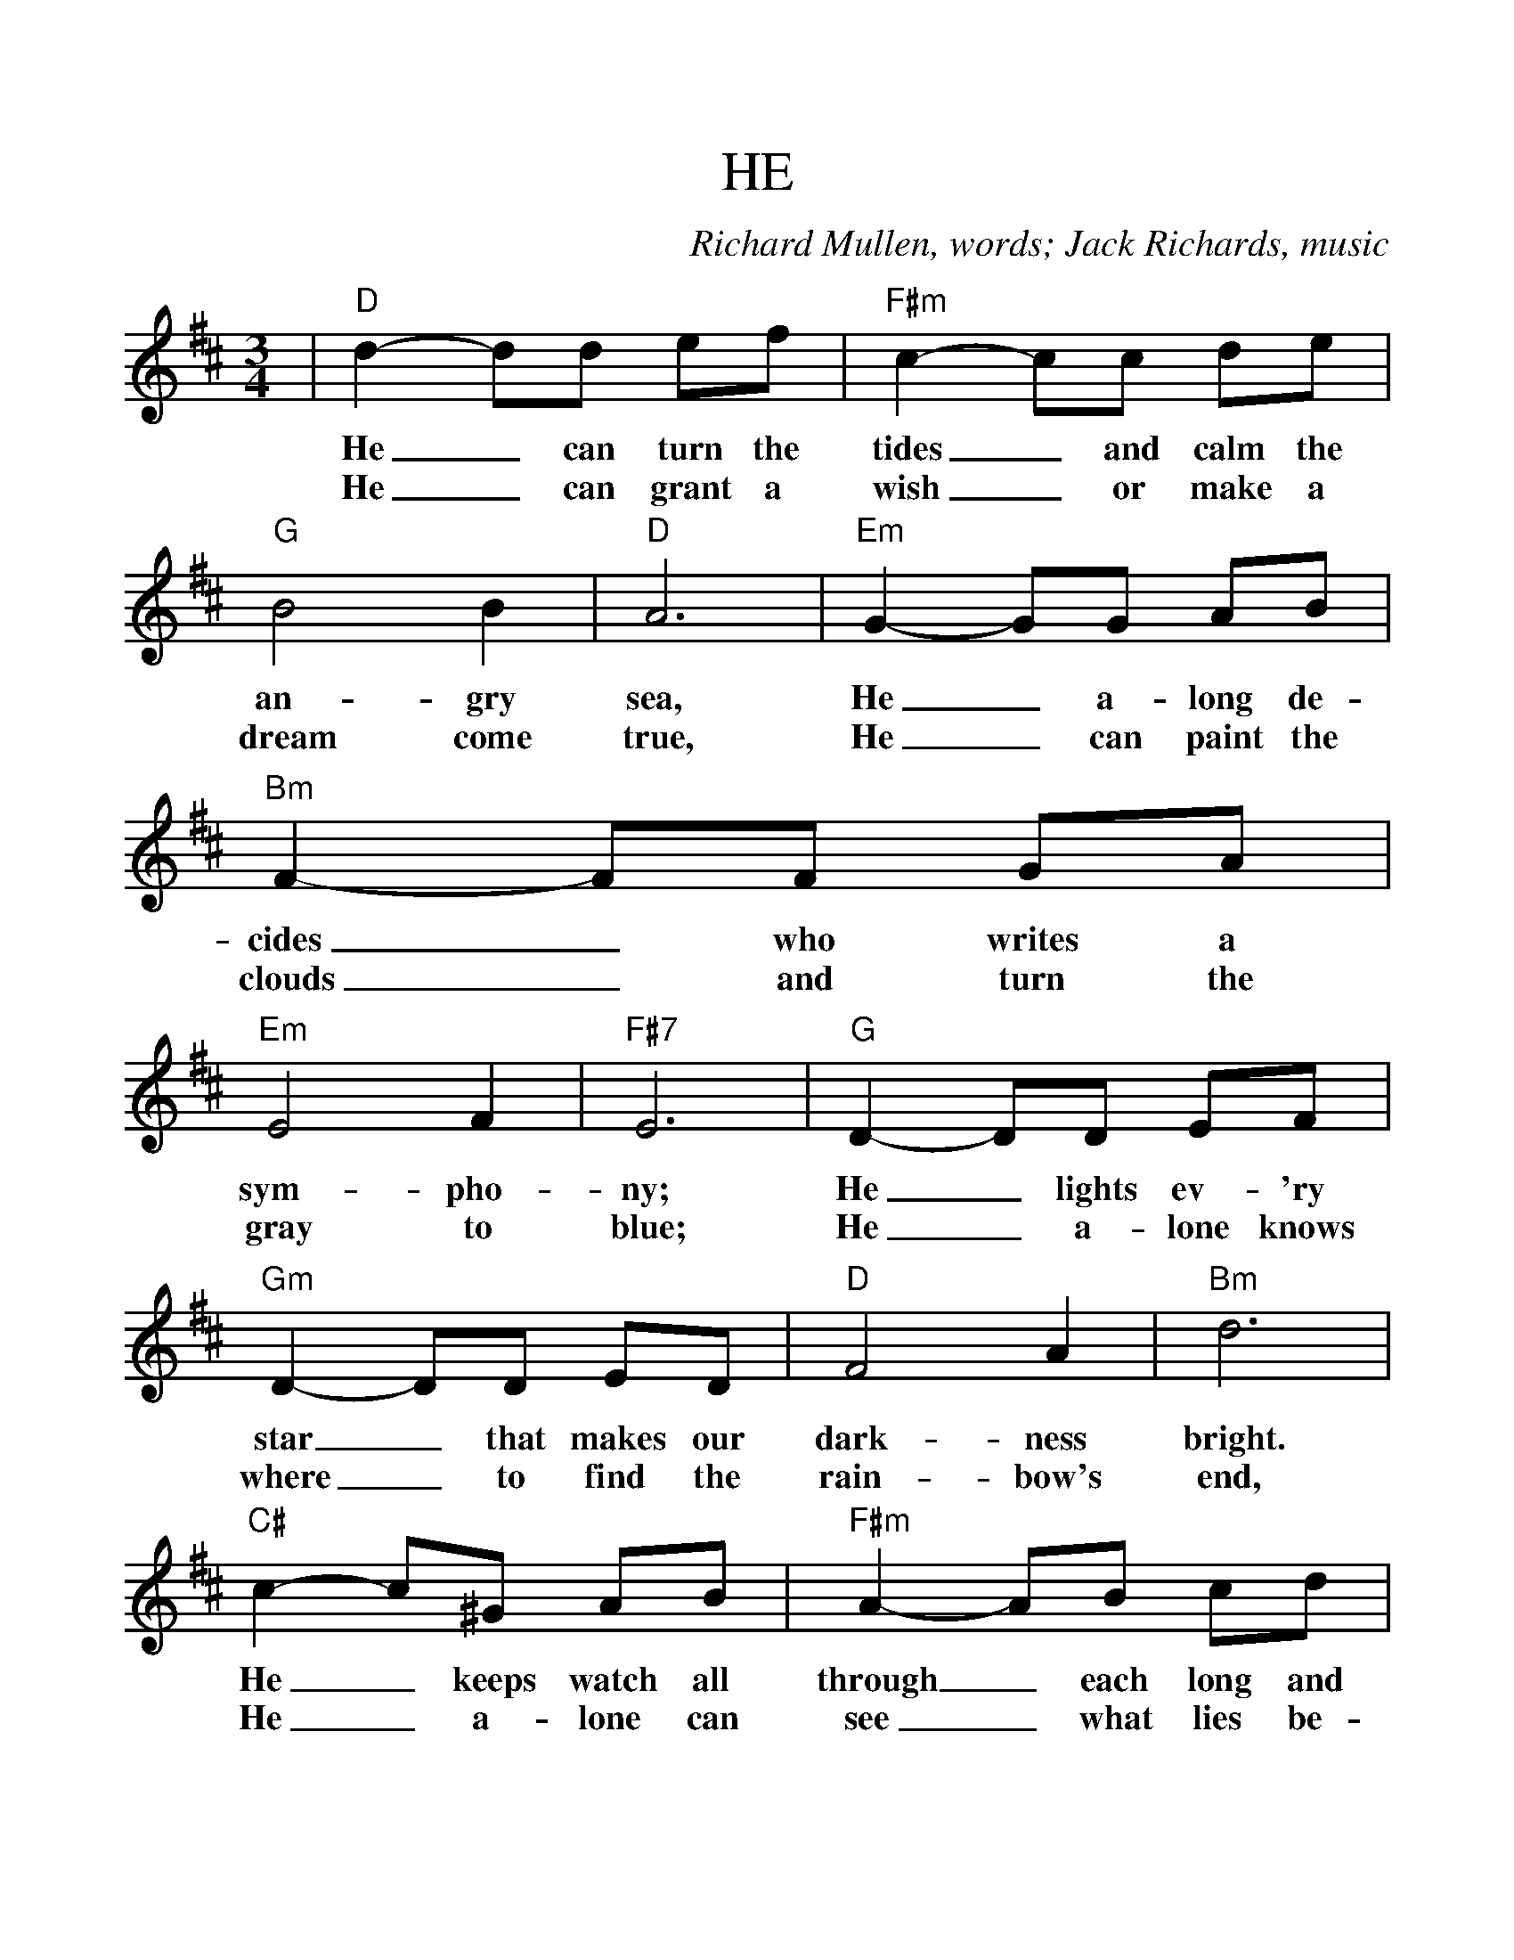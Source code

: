 %Scale the output
%%scale 1.1
%%format dulcimer.fmt
%%barsperstaff 6
X: 1
T:HE
C:Richard Mullen, words; Jack Richards, music
M:3/4%(3/4, 4/4, 6/8)
L:1/8%(1/8, 1/4)
V:1 clef=treble
K:D%(D, C)
|"D"d2- dd ef|"F#m"c2- cc de
w:He_ can turn the tides_ and calm the
w:He_ can grant  a wish_ or make a
|"G"B4 B2|"D"A6|"Em"G2- GG AB
w:an-gry sea, He_ a-long  de-
w:dream come true, He_  can paint the
|"Bm"F2- FF GA|"Em"E4 F2|"F#7"E6
w:cides_ who writes a sym-pho-ny;
w:clouds_ and turn the gray to blue;
|"G"D2- DD EF|"Gm"D2- DD ED
w:He_ lights ev-'ry star_ that makes our
w:He_ a-lone knows where_  to find the
|"D"F4 A2|"Bm"d6|"C#"c2- c^G AB
w:dark-ness bright. He_ keeps watch all
w:rain-bow's end, He_ a-lone can
|"F#m"A2- AB cd|"Em7"e4 e2|"A7"e6
w:through_ each long and lone-ly night.
w:see_ what lies  be-yond the bend.
|"D"f2- ff ed|"Bm"f2- ff ed
w:He_ still finds the time_ to hear a
w:He_ can touch a tree_ and turn the
|"Gmaj7"f4 "G"B2|"A7"e6|"Em7"e2- ee dc
w:child's first pray'r. Saint_ or sin-ner
w:leaves to gold, He_ knows ev-'ry
|"A7"e2- ee dc|"D"e4 A2|d6
w:call_  and al-ways find Him there;
w:lie_ that you and I have told;
|"Bb"d2- dd =c_B|"Gm7"d2- dd ed
w:Though_ it makes Him sad_ to see the
|"D"f4 d2|"F#m"A2- AB cd
w:way we live,_ He'll al-ways
|"Em7"e6|"A7"f4 f2|"D"d6-|d6||
w:say, "I for-give."_
